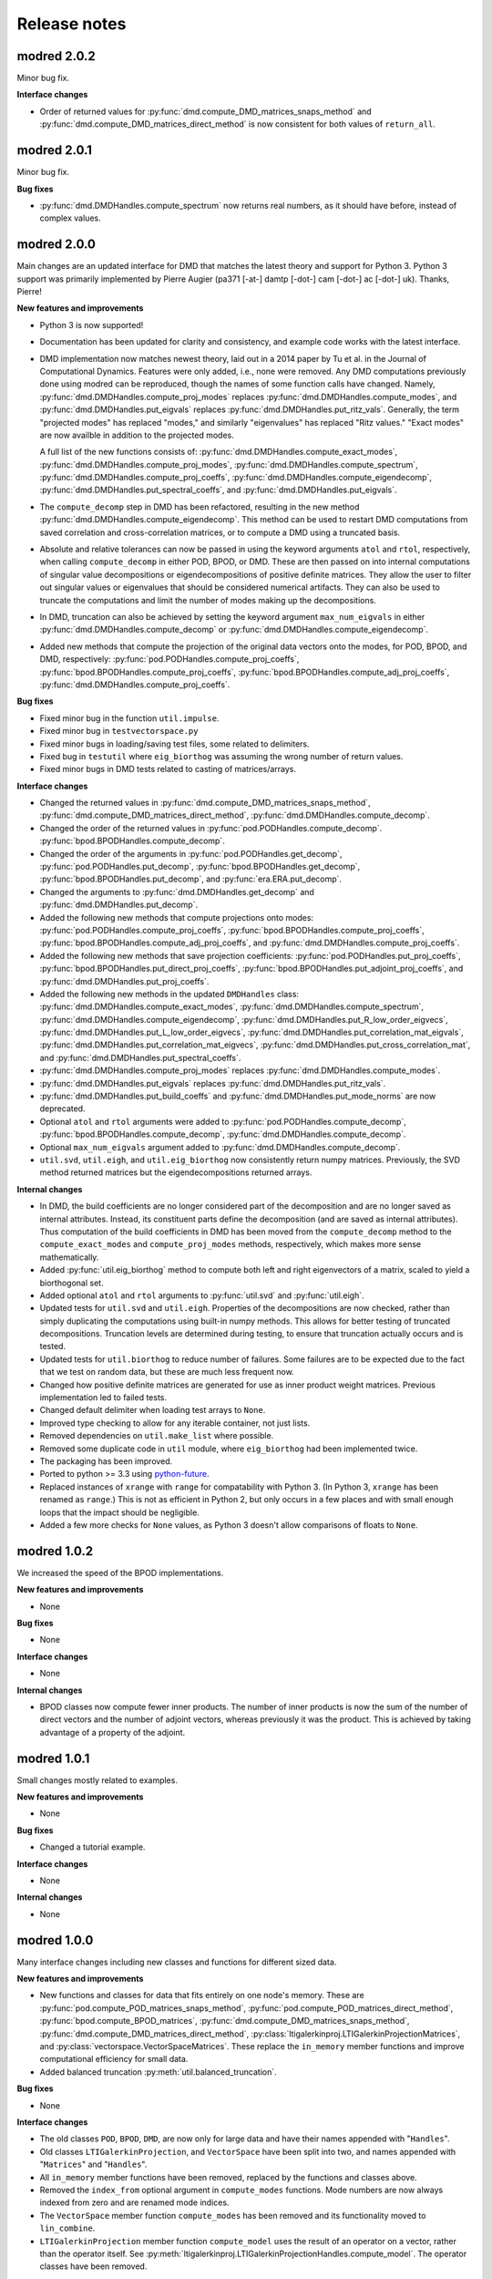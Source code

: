 =============
Release notes
=============


------------
modred 2.0.2
------------

Minor bug fix.

**Interface changes**

* Order of returned values for :py:func:`dmd.compute_DMD_matrices_snaps_method` 
  and :py:func:`dmd.compute_DMD_matrices_direct_method` is now consistent for 
  both values of ``return_all``.


------------
modred 2.0.1
------------

Minor bug fix.

**Bug fixes**

* :py:func:`dmd.DMDHandles.compute_spectrum` now returns real numbers, as it
  should have before, instead of complex values.


------------
modred 2.0.0
------------

Main changes are an updated interface for DMD that matches the latest theory
and support for Python 3.  Python 3 support was primarily implemented by Pierre
Augier (pa371 [-at-] damtp [-dot-] cam [-dot-] ac [-dot-] uk). Thanks, Pierre!

**New features and improvements**

* Python 3 is now supported!

* Documentation has been updated for clarity and consistency, and example code
  works with the latest interface.

* DMD implementation now matches newest theory, laid out in a 2014 paper by Tu
  et al. in the Journal of Computational Dynamics.  Features were only added,
  i.e., none were removed.  Any DMD computations previously done using modred
  can be reproduced, though the names of some function calls have changed.
  Namely, :py:func:`dmd.DMDHandles.compute_proj_modes` replaces
  :py:func:`dmd.DMDHandles.compute_modes`, and
  :py:func:`dmd.DMDHandles.put_eigvals` replaces
  :py:func:`dmd.DMDHandles.put_ritz_vals`.  Generally, the term "projected
  modes" has replaced "modes," and similarly "eigenvalues" has replaced "Ritz
  values."  "Exact modes" are now availble in addition to the projected modes.

  A full list of the new functions consists of:
  :py:func:`dmd.DMDHandles.compute_exact_modes`,
  :py:func:`dmd.DMDHandles.compute_proj_modes`,
  :py:func:`dmd.DMDHandles.compute_spectrum`,
  :py:func:`dmd.DMDHandles.compute_proj_coeffs`,
  :py:func:`dmd.DMDHandles.compute_eigendecomp`,
  :py:func:`dmd.DMDHandles.put_spectral_coeffs`,
  and :py:func:`dmd.DMDHandles.put_eigvals`.

* The ``compute_decomp`` step in DMD has been refactored, resulting in the new
  method :py:func:`dmd.DMDHandles.compute_eigendecomp`. This method can be used
  to restart DMD computations from saved correlation and cross-correlation
  matrices, or to compute a DMD using a truncated basis.

* Absolute and relative tolerances can now be passed in using the keyword
  arguments ``atol`` and ``rtol``, respectively, when calling
  ``compute_decomp`` in either POD, BPOD, or DMD.  These are then passed on into
  internal computations of singular value decompositions or eigendecompositions
  of positive definite matrices.  They allow the user to filter out singular
  values or eigenvalues that should be considered numerical artifacts.  They can
  also be used to truncate the computations and limit the number of modes making
  up the decompositions.

* In DMD, truncation can also be achieved by setting the keyword
  argument ``max_num_eigvals`` in  either
  :py:func:`dmd.DMDHandles.compute_decomp` or
  :py:func:`dmd.DMDHandles.compute_eigendecomp`.

* Added new methods that compute the projection of the original data vectors
  onto the modes, for POD, BPOD, and DMD, respectively:
  :py:func:`pod.PODHandles.compute_proj_coeffs`,
  :py:func:`bpod.BPODHandles.compute_proj_coeffs`,
  :py:func:`bpod.BPODHandles.compute_adj_proj_coeffs`,
  :py:func:`dmd.DMDHandles.compute_proj_coeffs`.

**Bug fixes**

* Fixed minor bug in the function ``util.impulse``.

* Fixed minor bug in ``testvectorspace.py``

* Fixed minor bugs in loading/saving test files, some related to delimiters.

* Fixed bug in ``testutil`` where ``eig_biorthog`` was assuming the wrong number
  of return values.

* Fixed minor bugs in DMD tests related to casting of matrices/arrays.

**Interface changes**

* Changed the returned values in
  :py:func:`dmd.compute_DMD_matrices_snaps_method`,
  :py:func:`dmd.compute_DMD_matrices_direct_method`,
  :py:func:`dmd.DMDHandles.compute_decomp`.

* Changed the order of the returned values in
  :py:func:`pod.PODHandles.compute_decomp`.
  :py:func:`bpod.BPODHandles.compute_decomp`.

* Changed the order of the arguments in
  :py:func:`pod.PODHandles.get_decomp`,
  :py:func:`pod.PODHandles.put_decomp`,
  :py:func:`bpod.BPODHandles.get_decomp`,
  :py:func:`bpod.BPODHandles.put_decomp`, and
  :py:func:`era.ERA.put_decomp`.

* Changed the arguments to
  :py:func:`dmd.DMDHandles.get_decomp` and
  :py:func:`dmd.DMDHandles.put_decomp`.

* Added the following new methods that compute projections onto modes:
  :py:func:`pod.PODHandles.compute_proj_coeffs`,
  :py:func:`bpod.BPODHandles.compute_proj_coeffs`,
  :py:func:`bpod.BPODHandles.compute_adj_proj_coeffs`, and
  :py:func:`dmd.DMDHandles.compute_proj_coeffs`.

* Added the following new methods that save projection coefficients:
  :py:func:`pod.PODHandles.put_proj_coeffs`,
  :py:func:`bpod.BPODHandles.put_direct_proj_coeffs`,
  :py:func:`bpod.BPODHandles.put_adjoint_proj_coeffs`, and
  :py:func:`dmd.DMDHandles.put_proj_coeffs`.

* Added the following new methods in the updated ``DMDHandles`` class:
  :py:func:`dmd.DMDHandles.compute_exact_modes`,
  :py:func:`dmd.DMDHandles.compute_spectrum`,
  :py:func:`dmd.DMDHandles.compute_eigendecomp`,
  :py:func:`dmd.DMDHandles.put_R_low_order_eigvecs`,
  :py:func:`dmd.DMDHandles.put_L_low_order_eigvecs`,
  :py:func:`dmd.DMDHandles.put_correlation_mat_eigvals`,
  :py:func:`dmd.DMDHandles.put_correlation_mat_eigvecs`,
  :py:func:`dmd.DMDHandles.put_cross_correlation_mat`, and
  :py:func:`dmd.DMDHandles.put_spectral_coeffs`.

* :py:func:`dmd.DMDHandles.compute_proj_modes` replaces
  :py:func:`dmd.DMDHandles.compute_modes`.

* :py:func:`dmd.DMDHandles.put_eigvals` replaces
  :py:func:`dmd.DMDHandles.put_ritz_vals`.

* :py:func:`dmd.DMDHandles.put_build_coeffs` and
  :py:func:`dmd.DMDHandles.put_mode_norms` are now deprecated.

* Optional ``atol`` and ``rtol`` arguments were added to
  :py:func:`pod.PODHandles.compute_decomp`,
  :py:func:`bpod.BPODHandles.compute_decomp`,
  :py:func:`dmd.DMDHandles.compute_decomp`.

* Optional ``max_num_eigvals`` argument added to
  :py:func:`dmd.DMDHandles.compute_decomp`.

* ``util.svd``, ``util.eigh``, and ``util.eig_biorthog`` now consistently return
  numpy matrices.  Previously, the SVD method returned matrices but the
  eigendecompositions returned arrays.

**Internal changes**

* In DMD, the build coefficients are no longer considered part of the
  decomposition and are no longer saved as internal attributes.  Instead, its
  constituent parts define the decomposition (and are saved as internal
  attributes).  Thus computation of the build coefficients in DMD has been moved
  from the ``compute_decomp`` method to the ``compute_exact_modes`` and
  ``compute_proj_modes`` methods, respectively, which makes more sense
  mathematically.

* Added :py:func:`util.eig_biorthog` method to compute both left and right
  eigenvectors of a matrix, scaled to yield a biorthogonal set.

* Added optional ``atol`` and ``rtol`` arguments to :py:func:`util.svd` and
  :py:func:`util.eigh`.

* Updated tests for ``util.svd`` and ``util.eigh``.  Properties of the
  decompositions are now checked, rather than simply duplicating the
  computations using built-in numpy methods.  This allows for better testing of
  truncated decompositions.  Truncation levels are determined during testing, to
  ensure that truncation actually occurs and is tested.

* Updated tests for ``util.biorthog`` to reduce number of failures.  Some
  failures are to be expected due to the fact that we test on random data, but
  these are much less frequent now.

* Changed how positive definite matrices are generated for use as inner product
  weight matrices.  Previous implementation led to failed tests.

* Changed default delimiter when loading test arrays to ``None``.

* Improved type checking to allow for any iterable container, not just lists.

* Removed dependencies on ``util.make_list`` where possible.

* Removed some duplicate code in ``util`` module, where ``eig_biorthog`` had
  been implemented twice.

* The packaging has been improved.

* Ported to python >= 3.3 using `python-future <http://python-future.org/>`_.

* Replaced instances of ``xrange`` with ``range`` for compatability with Python
  3.  (In Python 3, ``xrange`` has been renamed as ``range``.) This is not as
  efficient in Python 2, but only occurs in a few places and with small enough
  loops that the impact should be negligible.

* Added a few more checks for ``None`` values, as Python 3 doesn't allow
  comparisons of floats to ``None``.


------------
modred 1.0.2
------------
We increased the speed of the BPOD implementations.

**New features and improvements**

* None

**Bug fixes**

* None

**Interface changes**

* None

**Internal changes**

* BPOD classes now compute fewer inner products. The number of inner products
  is now the sum of the number of direct vectors and the number of adjoint
  vectors, whereas previously it was the product. This is achieved by taking
  advantage of a property of the adjoint.


------------
modred 1.0.1
------------
Small changes mostly related to examples.

**New features and improvements**

* None

**Bug fixes**

* Changed a tutorial example.

**Interface changes**

* None

**Internal changes**

* None


------------
modred 1.0.0
------------
Many interface changes including new classes and functions for different
sized data.

**New features and improvements**

* New functions and classes for data that fits entirely on one node's memory.
  These are
  :py:func:`pod.compute_POD_matrices_snaps_method`,
  :py:func:`pod.compute_POD_matrices_direct_method`,
  :py:func:`bpod.compute_BPOD_matrices`,
  :py:func:`dmd.compute_DMD_matrices_snaps_method`,
  :py:func:`dmd.compute_DMD_matrices_direct_method`,
  :py:class:`ltigalerkinproj.LTIGalerkinProjectionMatrices`, and
  :py:class:`vectorspace.VectorSpaceMatrices`.
  These replace the ``in_memory`` member functions and improve
  computational efficiency for small data.

* Added balanced truncation :py:meth:`util.balanced_truncation`.

**Bug fixes**

* None

**Interface changes**

* The old classes ``POD``, ``BPOD``, ``DMD``,
  are now only for large data and have their names appended with "``Handles``".

* Old classes ``LTIGalerkinProjection``, and ``VectorSpace``
  have been split into two, and names appended with "``Matrices``" and
  "``Handles``".

* All ``in_memory`` member functions have been removed, replaced by
  the functions and classes above.

* Removed the ``index_from`` optional argument in ``compute_modes`` functions.
  Mode numbers are now always indexed from zero and are renamed mode indices.

* The ``VectorSpace`` member function ``compute_modes`` has
  been removed and its functionality moved to ``lin_combine``.

* ``LTIGalerkinProjection`` member function ``compute_model`` uses the
  result of an operator on a vector,
  rather than the operator itself. See
  :py:meth:`ltigalerkinproj.LTIGalerkinProjectionHandles.compute_model`.
  The operator classes have been removed.

**Internal changes**

* OKID now uses least squares instead of a pseudo-inverse for improved numerical
  stability.

* Added :py:class:`util.InnerProductBlock` for testing.


------------
modred 0.3.2
------------
The main change is a bug fix in :py:meth:`util.lsim`.

**New features and improvements**

None

**Bug fixes**

* Function :py:meth:`util.lsim`, which is only provided for the user's
  convenience, is simplified and corrected.

**Interface changes**

* :py:meth:`util.lsim`.

**Internal changes**

None


------------
modred 0.3.1
------------
The main change is a bug fix in the ``numpy.eigh`` wrapper,
:py:meth:`util.eigh`.

**New features and improvements**

None

**Bug fixes**

* The POD and DMD classes now use :py:meth:`util.eigh` with the
  ``is_positive_definite`` flag set to ``True``.  This eliminates the
  possibility of small negative eigenvalues that sometimes appear due to
  numerical precision which led to errors.

**Interface changes**

None

**Internal changes**

* Function :py:meth:`util.eigh` now has a flag for positive definite matrices.
  When
  ``True``, the function will automatically adjust the tolerance such that only
  positive eigenvalues are returned.


------------
modred 0.3.0
------------

**New features and improvements**

* New class :py:class:`ltigalerkinproj.LTIGalerkinProjection`
  for LTI Galerkin projections. Replaces and generalizes old class
  ``BPODLTIROM``.

* Improved print messages to print every 10 seconds and be more informative.

**Bug fixes**

* Corrected small error in symmetric inner product matrix calculation (used
  by POD and DMD) where some very small matrix entries were double the true
  value.

* Fixed race condition in :py:meth:`vectorspace.VectorSpace.lin_combine` by
  adding a barrier.

**Interface changes**

* Removed class ``BPODLTIROM``.

* Changed order of indices in Markov parameters returned by
  :py:meth:`okid.OKID`.

* Changed all uses of ``hankel`` to ``Hankel`` to be consistent with naming
  convention.

**Internal changes**

* Added :py:meth:`parallel.Parallel.call_and_bcast` method to ``Parallel``
  class.

* Changed interface of :py:meth:`helper.add_to_path`.

* :py:class:`dmd.DMD` no longer uses an instance of :py:class:`pod.POD`.

* The equals operator of vector handles now better deals with vectors which
  are numpy array objects.


------------
modred 0.2.1
------------

No noteworthy changes from v0.2.0, figuring out pypi website.


------------
modred 0.2.0
------------

First publicly available version.
